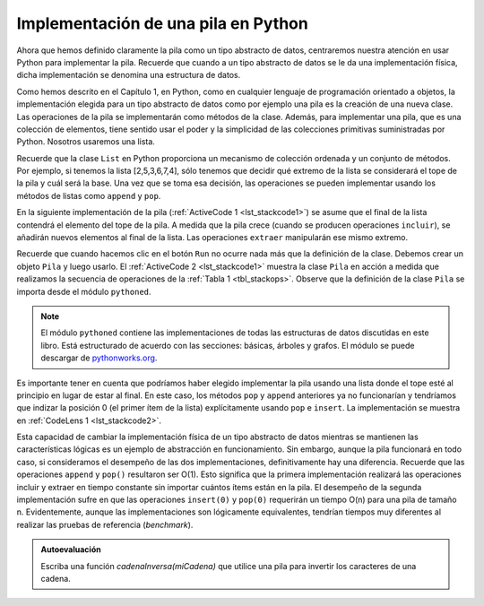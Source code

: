 ..  Copyright (C)  Brad Miller, David Ranum
    This work is licensed under the Creative Commons Attribution-NonCommercial-ShareAlike 4.0 International License. To view a copy of this license, visit http://creativecommons.org/licenses/by-nc-sa/4.0/.


Implementación de una pila en Python
~~~~~~~~~~~~~~~~~~~~~~~~~~~~~~~~~~~~

Ahora que hemos definido claramente la pila como un tipo abstracto de datos, centraremos nuestra atención en usar Python para implementar la pila. Recuerde que cuando a un tipo abstracto de datos se le da una implementación física, dicha implementación se denomina una estructura de datos.

.. Now that we have clearly defined the stack as an abstract data type we will turn our attention to using Python to implement the stack. Recall that when we give an abstract data type a physical implementation we refer to the implementation as a data structure.

Como hemos descrito en el Capítulo 1, en Python, como en cualquier lenguaje de programación orientado a objetos, la implementación elegida para un tipo abstracto de datos como por ejemplo una pila es la creación de una nueva clase. Las operaciones de la pila se implementarán como métodos de la clase. Además, para implementar una pila, que es una colección de elementos, tiene sentido usar el poder y la simplicidad de las colecciones primitivas suministradas por Python. Nosotros usaremos una lista.

.. As we described in Chapter 1, in Python, as in any object-oriented programming language, the implementation of choice for an abstract data type such as a stack is the creation of a new class. The stack operations are implemented as methods. Further, to implement a stack, which is a collection of elements, it makes sense to utilize the power and simplicity of the primitive collections provided by Python. We will use a list.

Recuerde que la clase ``List`` en Python proporciona un mecanismo de colección ordenada y un conjunto de métodos. Por ejemplo, si tenemos la lista [2,5,3,6,7,4], sólo tenemos que decidir qué extremo de la lista se considerará el tope de la pila y cuál será la base. Una vez que se toma esa decisión, las operaciones se pueden implementar usando los métodos de listas como ``append`` y ``pop``.

.. Recall that the list class in Python provides an ordered collection mechanism and a set of methods. For example, if we have the list [2,5,3,6,7,4], we need only to decide which end of the list will be considered the top of the stack and which will be the base. Once that decision is made, the operations can be implemented using the list methods such as ``append`` and ``pop``.

En la siguiente implementación de la pila (:ref:`ActiveCode 1 <lst_stackcode1>`) se asume que el final de la lista contendrá el elemento del tope de la pila. A medida que la pila crece (cuando se producen operaciones ``incluir``), se añadirán nuevos elementos al final de la lista. Las operaciones ``extraer`` manipularán ese mismo extremo.

.. The following stack implementation (:ref:`ActiveCode 1 <lst_stackcode1>`) assumes that the end of the list will hold the top element of the stack. As the stack grows (as ``push`` operations occur), new items will be added on the end of the list. ``pop`` operations will manipulate that same end.

.. _lst_stackcode1:


.. activecode:: stack_1ac
   :caption: Implementación de una clase Pila usando listas de Python
   :nocodelens:

   class Pila:
        def __init__(self):
            self.items = []

        def estaVacia(self):
            return self.items == []

        def incluir(self, item):
            self.items.append(item)

        def extraer(self):
            return self.items.pop()

        def inspeccionar(self):
            return self.items[len(self.items)-1]

        def tamano(self):
            return len(self.items)

Recuerde que cuando hacemos clic en el botón ``Run`` no ocurre nada más que la definición de la clase. Debemos crear un objeto ``Pila`` y luego usarlo. El :ref:`ActiveCode 2 <lst_stackcode1>` muestra la clase ``Pila`` en acción a medida que realizamos la secuencia de operaciones de la :ref:`Tabla 1 <tbl_stackops>`. Observe que la definición de la clase ``Pila`` se importa desde el módulo ``pythoned``.

.. Remember that nothing happens when we click the ``run`` button other than the definition of the class.  We must create a ``Stack`` object and then use it. :ref:`ActiveCode 2 <lst_stackcode1>` shows the ``Stack`` class in action as we perform the sequence of operations from :ref:`Table 1 <tbl_stackops>`.  Notice that the definition of the ``Stack`` class is imported from the ``pythonds`` module.

.. note:: 
    El módulo ``pythoned`` contiene las implementaciones de todas las estructuras de datos discutidas en este libro. Está estructurado de acuerdo con las secciones: básicas, árboles y grafos. El módulo se puede descargar de `pythonworks.org <http://www.pythonworks.org/pythonds>`_.
    

.. activecode:: stack_ex_1
   :nocodelens:

   from pythoned.basicas.pila import Pila

   p=Pila()
   
   print(p.estaVacia())
   p.incluir(4)
   p.incluir('perro')
   print(p.inspeccionar())
   p.incluir(True)
   print(p.tamano())
   print(p.estaVacia())
   p.incluir(8.4)
   print(p.extraer())
   print(p.extraer())
   print(p.tamano())


Es importante tener en cuenta que podríamos haber elegido implementar la pila usando una lista donde el tope esté al principio en lugar de estar al final. En este caso, los métodos ``pop`` y ``append`` anteriores ya no funcionarían y tendríamos que indizar la posición 0 (el primer ítem de la lista) explícitamente usando ``pop`` e ``insert``. La implementación se muestra en :ref:`CodeLens 1 <lst_stackcode2>`.

.. It is important to note that we could have chosen to implement the stack using a list where the top is at the beginning instead of at the end. In this case, the previous ``pop`` and ``append`` methods would no longer work and we would have to index position 0 (the first item in the list) explicitly using ``pop`` and ``insert``. The implementation is shown in :ref:`CodeLens 1 <lst_stackcode2>`.

.. _lst_stackcode2:

.. codelens:: stack_cl_1
   :caption: Implementación alternativa de la clase Pila

   class Pila:
        def __init__(self):
            self.items = []

        def estaVacia(self):
            return self.items == []

        def incluir(self, item):
            self.items.insert(0,item)

        def extraer(self):
            return self.items.pop(0)

        def inspeccionar(self):
            return self.items[0]

        def tamano(self):
            return len(self.items)

   s = Pila()
   s.incluir('hola')
   s.incluir('verdadero')
   print(s.extraer())


Esta capacidad de cambiar la implementación física de un tipo abstracto de datos mientras se mantienen las características lógicas es un ejemplo de abstracción en funcionamiento. Sin embargo, aunque la pila funcionará en todo caso, si consideramos el desempeño de las dos implementaciones, definitivamente hay una diferencia. Recuerde que las operaciones ``append`` y ``pop()`` resultaron ser O(1). Esto significa que la primera implementación realizará las operaciones incluir y extraer en tiempo constante sin importar cuántos ítems están en la pila. El desempeño de la segunda implementación sufre en que las operaciones ``insert(0)`` y ``pop(0)`` requerirán un tiempo O(n) para una pila de tamaño n. Evidentemente, aunque las implementaciones son lógicamente equivalentes, tendrían tiempos muy diferentes al realizar las pruebas de referencia (*benchmark*).

.. This ability to change the physical implementation of an abstract data type while maintaining the logical characteristics is an example of abstraction at work. However, even though the stack will work either way, if we consider the performance of the two implementations, there is definitely a difference. Recall that the ``append`` and ``pop()`` operations were both O(1). This means that the first implementation will perform push and pop in constant time no matter how many items are on the stack. The performance of the second implementation suffers in that the ``insert(0)`` and ``pop(0)`` operations will both require O(n) for a stack of size n. Clearly, even though the implementations are logically equivalent, they would have very different timings when performing benchmark testing.

.. admonition:: Autoevaluación

   .. mchoice:: stack_1
      :answer_a: 'x'
      :answer_b: 'y'
      :answer_c: 'z'
      :answer_d: La pila está vacía
      :correct: c
      :feedback_a: Recuerde que una pila se construye de abajo hacia arriba.
      :feedback_b: Recuerde que una pila se construye de abajo hacia arriba.
      :feedback_c: ¡Bien hecho!
      :feedback_d: Recuerde que una pila se construye de abajo hacia arriba.

      Dada la siguiente secuencia de operaciones de pila, ¿cuál es el ítem en el tope de la pila cuando se completa la secuencia?
       
      .. code-block:: python
       
       m = Pila()
       m.incluir('x')
       m.incluir('y')
       m.extraer()
       m.incluir('z')
       m.inspeccionar()

   .. mchoice:: stack_2
      :answer_a: 'x'
      :answer_b: la pila está vacía
      :answer_c: ocurrirá un error
      :answer_d: 'z'
      :correct: c
      :feedback_a: Quizás usted desee comprobar la documentación para estaVacia
      :feedback_b: Hay un número impar de cosas en la pila, pero cada vez a través del ciclo se extraen 2 cosas
      :feedback_c: ¡Bien hecho!
      :feedback_d: Quizás usted desee comprobar la documentación para estaVacia

      Dada la siguiente secuencia de operaciones de pila, ¿cuál es el ítem en el tope de la pila cuando se completa la secuencia?

      .. code-block:: python
  
        m = Pila()
        m.incluir('x')
        m.incluir('y')
        m.incluir('z')
        while not m.estaVacia():
           m.extraer()
           m.extraer()

   Escriba una función `cadenaInversa(miCadena)` que utilice una pila para invertir los caracteres de una cadena.

   .. actex:: stack_stringrev
      :nocodelens:

      from test import testEqual

      class Pila:
           def __init__(self):
               self.items = []

           def estaVacia(self):
               return self.items == []

           def incluir(self, item):
               self.items.append(item)

           def extraer(self):
               return self.items.pop()

           def inspeccionar(self):
               return self.items[len(self.items)-1]

           def tamano(self):
               return len(self.items)


      def cadenaInversa(miCadena):
          # Escriba aquí su código

      testEqual(cadenaInversa('casa'),'asac')
      testEqual(cadenaInversa('x'),'x')
      testEqual(cadenaInversa('1234567890'),'0987654321')



